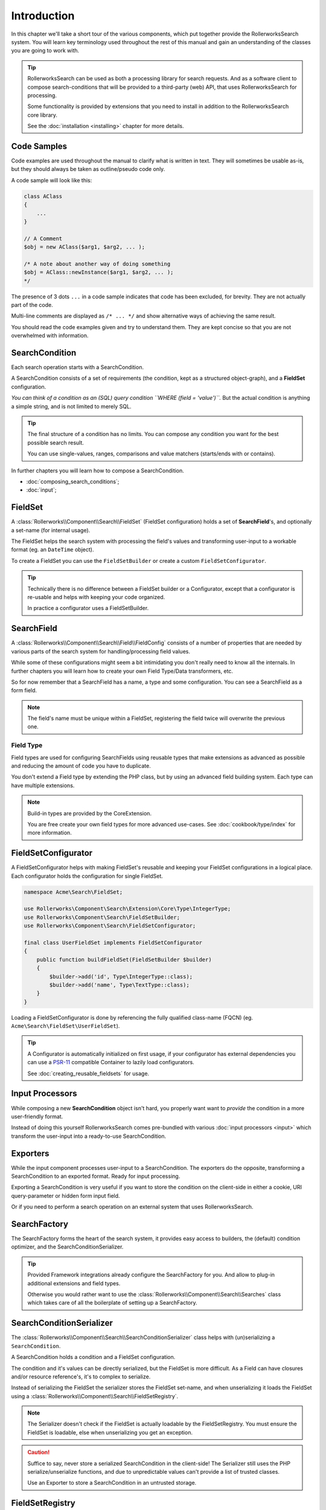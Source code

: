 Introduction
============

In this chapter we'll take a short tour of the various components, which put
together provide the RollerworksSearch system. You will learn key terminology
used throughout the rest of this manual and gain an understanding of the
classes you are going to work with.

.. tip::

    RollerworksSearch can be used as both a processing library for search requests.
    And as a software client to compose search-conditions that will be provided to
    a third-party (web) API, that uses RollerworksSearch for processing.

    Some functionality is provided by extensions that you need to install
    in addition to the RollerworksSearch core library.

    See the :doc:`installation <installing>` chapter for more details.

Code Samples
------------

Code examples are used throughout the manual to clarify what is written in text.
They will sometimes be usable as-is, but they should always be taken as
outline/pseudo code only.

A code sample will look like this:

.. code-block:: php

    class AClass
    {
        ...
    }

    // A Comment
    $obj = new AClass($arg1, $arg2, ... );

    /* A note about another way of doing something
    $obj = AClass::newInstance($arg1, $arg2, ... );
    */

The presence of 3 dots ``...`` in a code sample indicates that code has been excluded,
for brevity. They are not actually part of the code.

Multi-line comments are displayed as ``/* ... */`` and show alternative ways
of achieving the same result.

You should read the code examples given and try to understand them. They are
kept concise so that you are not overwhelmed with information.

SearchCondition
---------------

Each search operation starts with a SearchCondition.

A SearchCondition consists of a set of requirements (the condition,
kept as a structured object-graph), and a **FieldSet** configuration.

*You can think of a condition as an (SQL) query condition ``WHERE (field = 'value')``.*
But the actual condition is anything a simple string, and is not limited to merely SQL.

.. tip::

    The final structure of a condition has no limits. You can compose
    any condition you want for the best possible search result.

    You can use single-values, ranges, comparisons and value matchers
    (starts/ends with or contains).

In further chapters you will learn how to compose a SearchCondition.

* :doc:`composing_search_conditions`;

* :doc:`input`;

FieldSet
--------

A :class:`Rollerworks\\Component\\Search\\FieldSet` (FieldSet configuration)
holds a set of **SearchField**'s, and optionally a set-name (for internal usage).

The FieldSet helps the search system with processing the field's values and
transforming user-input to a workable format (eg. an ``DateTime`` object).

To create a FieldSet you can use the ``FieldSetBuilder`` or create a custom
``FieldSetConfigurator``.

.. tip::

    Technically there is no difference between a FieldSet builder or a Configurator,
    except that a configurator is re-usable and helps with keeping your code organized.

    In practice a configurator uses a FieldSetBuilder.

.. code-block:: php
    :linenos:

    use Rollerworks\Component\Search\Extension\Core\Type\TextType;
    use Rollerworks\Component\Search\Extension\Core\Type\IntegerType;

    $userFieldSet = $searchFactory->createFieldSetBuilder()
        ->add('id', IntegerType::class)
        ->add('username', TextType::class)
        ->add('firstName', TextType::class)
        ->add('lastName', TextType::class)
        ->getFieldSet();

SearchField
-----------

A :class:`Rollerworks\\Component\\Search\\Field\\FieldConfig` consists of a number
of properties that are needed by various parts of the search system for
handling/processing field values.

While some of these configurations might seem a bit intimidating you don't really
need to know all the internals. In further chapters you will learn how to create
your own Field Type/Data transformers, etc.

So for now remember that a SearchField has a name, a type and some configuration.
You can see a SearchField as a form field.

.. note::

    The field's name must be unique within a FieldSet, registering the field
    twice will overwrite the previous one.

Field Type
~~~~~~~~~~

Field types are used for configuring SearchFields using reusable types
that make extensions as advanced as possible and reducing the amount of code
you have to duplicate.

You don't extend a Field type by extending the PHP class, but by using
an advanced field building system. Each type can have multiple extensions.

.. note::

    Build-in types are provided by the CoreExtension.

    You are free create your own field types for more advanced use-cases.
    See :doc:`cookbook/type/index` for more information.

FieldSetConfigurator
--------------------

A FieldSetConfigurator helps with making FieldSet's reusable and keeping your FieldSet
configurations in a logical place. Each configurator holds the configuration for single
FieldSet.

.. code-block:: php

    namespace Acme\Search\FieldSet;

    use Rollerworks\Component\Search\Extension\Core\Type\IntegerType;
    use Rollerworks\Component\Search\FieldSetBuilder;
    use Rollerworks\Component\Search\FieldSetConfigurator;

    final class UserFieldSet implements FieldSetConfigurator
    {
        public function buildFieldSet(FieldSetBuilder $builder)
        {
            $builder->add('id', Type\IntegerType::class);
            $builder->add('name', Type\TextType::class);
        }
    }

Loading a FieldSetConfigurator is done by referencing the fully qualified
class-name (FQCN) (eg. ``Acme\Search\FieldSet\UserFieldSet``).

.. tip::

    A Configurator is automatically initialized on first usage, if your
    configurator has external dependencies you can use a `PSR-11`_
    compatible Container to lazily load configurators.

    See :doc:`creating_reusable_fieldsets` for usage.

Input Processors
----------------

While composing a new **SearchCondition** object isn't hard, you properly want
want to *provide* the condition in a more user-friendly format.

Instead of doing this yourself RollerworksSearch comes pre-bundled with various
:doc:`input processors <input>` which transform the user-input into a ready-to-use
SearchCondition.

Exporters
---------

While the input component processes user-input to a SearchCondition.
The exporters do the opposite, transforming a SearchCondition to an exported
format. Ready for input processing.

Exporting a SearchCondition is very useful if you want to store the condition
on the client-side in either a cookie, URI query-parameter or hidden form input field.

Or if you need to perform a search operation on an external system that uses
RollerworksSearch.


SearchFactory
-------------

The SearchFactory forms the heart of the search system, it provides
easy access to builders, the (default) condition optimizer, and the
SearchConditionSerializer.

.. tip::

    Provided Framework integrations already configure the SearchFactory
    for you. And allow to plug-in additional extensions and field types.

    Otherwise you would rather want to use the :class:`Rollerworks\\Component\\Search\\Searches`
    class which takes care of all the boilerplate of setting up a SearchFactory.

SearchConditionSerializer
-------------------------

The :class:`Rollerworks\\Component\\Search\\SearchConditionSerializer`
class helps with (un)serializing a ``SearchCondition``.

A SearchCondition holds a condition and a FieldSet configuration.

The condition and it's values can be directly serialized, but the FieldSet is
more difficult. As a Field can have closures and/or resource reference's, it's
to complex to serialize.

Instead of serializing the FieldSet the serializer stores the FieldSet set-name,
and when unserializing it loads the FieldSet using a :class:`Rollerworks\\Component\\Search\\FieldSetRegistry`.

.. note::

    The Serializer doesn't check if the FieldSet is actually loadable
    by the FieldSetRegistry. You must ensure the FieldSet is loadable,
    else when unserializing you get an exception.

.. caution::

    Suffice to say, never store a serialized SearchCondition in the client-side!
    The Serializer still uses the PHP serialize/unserialize functions, and due to
    unpredictable values can't provide a list of trusted classes.

    Use an Exporter to store a SearchCondition in an untrusted storage.

FieldSetRegistry
----------------

A FieldSetRegistry (:class:`Rollerworks\\Component\\Search\\FieldSetRegistry`)
allows to load a FieldSet from a registry.

The :class:`Rollerworks\\Component\\Search\\LazyFieldSetRegistry` allows
to load a FieldSet using the FQCN of a FieldSetConfigurator or by using
a `PSR-11`_ compatible container.

The FieldSetRegistry is amongst used when unserializing a serialized SearchCondition,
so that you don't have to inject the FieldSet explicitly.

Further reading
---------------

Now that you know the basic terms and conventions it's time to get started.
Note that some extensions are provided separate while there documentation is
kept within this manual.

Depending on your usage there are a number of dedicated chapters that help you
with integrating RollerworksSearch.

First make sure you :doc:`install <installing>` RollerworksSearch, and any extensions
you wish to use.

* :doc:`Using the SearchProcessor <processing_searches>`
* :doc:`composing_search_conditions`
* :doc:`Symfony Framework integration <integration/symfony_bundle>`
* :doc:`Using ElasticSearch with Elastica <integration/elastic_search>` (coming soon)
* :doc:`Doctrine DBAL/ORM integration <integration/doctrine/index>`

.. _`PSR-11`: http://www.php-fig.org/psr/psr-11/
